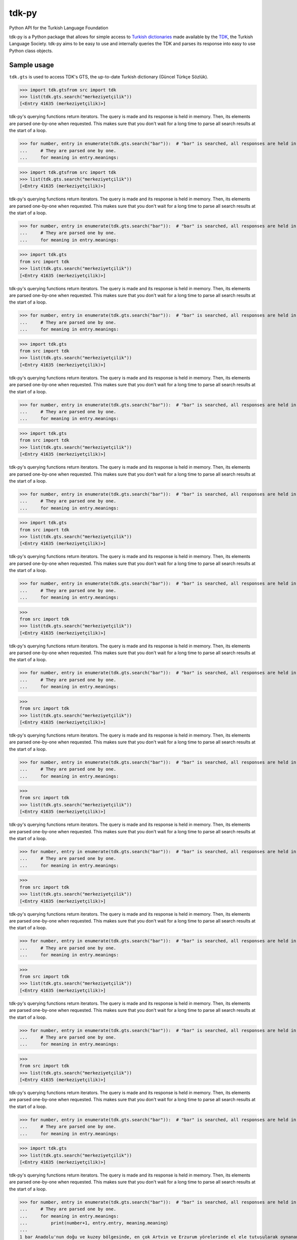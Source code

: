tdk-py
######
Python API for the Turkish Language Foundation

tdk-py is a Python package that allows for simple access to `Turkish dictionaries`_ made available by the TDK_, the Turkish Language Society.
tdk-py aims to be easy to use and internally queries the TDK and parses its response into easy to use Python class objects.

.. _Turkish dictionaries: https://sozluk.gov.tr
.. _TDK: https://www.tdk.gov.tr

Sample usage
============
``tdk.gts`` is used to access TDK's GTS, the up-to-date Turkish dictionary (Güncel Türkçe Sözlük).

>>> import tdk.gtsfrom src import tdk
>>> list(tdk.gts.search("merkeziyetçilik"))
[<Entry 41635 (merkeziyetçilik)>]

tdk-py's querying functions return iterators. The query is made and its response is held in memory.
Then, its elements are parsed one-by-one when requested.
This makes sure that you don't wait for a long time to parse all search results at the start of a loop.

>>> for number, entry in enumerate(tdk.gts.search("bar")):  # "bar" is searched, all responses are held in memory.
...     # They are parsed one by one.
...     for meaning in entry.meanings:

>>> import tdk.gtsfrom src import tdk
>>> list(tdk.gts.search("merkeziyetçilik"))
[<Entry 41635 (merkeziyetçilik)>]

tdk-py's querying functions return iterators. The query is made and its response is held in memory.
Then, its elements are parsed one-by-one when requested.
This makes sure that you don't wait for a long time to parse all search results at the start of a loop.

>>> for number, entry in enumerate(tdk.gts.search("bar")):  # "bar" is searched, all responses are held in memory.
...     # They are parsed one by one.
...     for meaning in entry.meanings:

>>> import tdk.gts
from src import tdk
>>> list(tdk.gts.search("merkeziyetçilik"))
[<Entry 41635 (merkeziyetçilik)>]

tdk-py's querying functions return iterators. The query is made and its response is held in memory.
Then, its elements are parsed one-by-one when requested.
This makes sure that you don't wait for a long time to parse all search results at the start of a loop.

>>> for number, entry in enumerate(tdk.gts.search("bar")):  # "bar" is searched, all responses are held in memory.
...     # They are parsed one by one.
...     for meaning in entry.meanings:

>>> import tdk.gts
from src import tdk
>>> list(tdk.gts.search("merkeziyetçilik"))
[<Entry 41635 (merkeziyetçilik)>]

tdk-py's querying functions return iterators. The query is made and its response is held in memory.
Then, its elements are parsed one-by-one when requested.
This makes sure that you don't wait for a long time to parse all search results at the start of a loop.

>>> for number, entry in enumerate(tdk.gts.search("bar")):  # "bar" is searched, all responses are held in memory.
...     # They are parsed one by one.
...     for meaning in entry.meanings:

>>> import tdk.gts
from src import tdk
>>> list(tdk.gts.search("merkeziyetçilik"))
[<Entry 41635 (merkeziyetçilik)>]

tdk-py's querying functions return iterators. The query is made and its response is held in memory.
Then, its elements are parsed one-by-one when requested.
This makes sure that you don't wait for a long time to parse all search results at the start of a loop.

>>> for number, entry in enumerate(tdk.gts.search("bar")):  # "bar" is searched, all responses are held in memory.
...     # They are parsed one by one.
...     for meaning in entry.meanings:

>>> import tdk.gts
from src import tdk
>>> list(tdk.gts.search("merkeziyetçilik"))
[<Entry 41635 (merkeziyetçilik)>]

tdk-py's querying functions return iterators. The query is made and its response is held in memory.
Then, its elements are parsed one-by-one when requested.
This makes sure that you don't wait for a long time to parse all search results at the start of a loop.

>>> for number, entry in enumerate(tdk.gts.search("bar")):  # "bar" is searched, all responses are held in memory.
...     # They are parsed one by one.
...     for meaning in entry.meanings:

>>>
from src import tdk
>>> list(tdk.gts.search("merkeziyetçilik"))
[<Entry 41635 (merkeziyetçilik)>]

tdk-py's querying functions return iterators. The query is made and its response is held in memory.
Then, its elements are parsed one-by-one when requested.
This makes sure that you don't wait for a long time to parse all search results at the start of a loop.

>>> for number, entry in enumerate(tdk.gts.search("bar")):  # "bar" is searched, all responses are held in memory.
...     # They are parsed one by one.
...     for meaning in entry.meanings:

>>>
from src import tdk
>>> list(tdk.gts.search("merkeziyetçilik"))
[<Entry 41635 (merkeziyetçilik)>]

tdk-py's querying functions return iterators. The query is made and its response is held in memory.
Then, its elements are parsed one-by-one when requested.
This makes sure that you don't wait for a long time to parse all search results at the start of a loop.

>>> for number, entry in enumerate(tdk.gts.search("bar")):  # "bar" is searched, all responses are held in memory.
...     # They are parsed one by one.
...     for meaning in entry.meanings:

>>>
from src import tdk
>>> list(tdk.gts.search("merkeziyetçilik"))
[<Entry 41635 (merkeziyetçilik)>]

tdk-py's querying functions return iterators. The query is made and its response is held in memory.
Then, its elements are parsed one-by-one when requested.
This makes sure that you don't wait for a long time to parse all search results at the start of a loop.

>>> for number, entry in enumerate(tdk.gts.search("bar")):  # "bar" is searched, all responses are held in memory.
...     # They are parsed one by one.
...     for meaning in entry.meanings:

>>>
from src import tdk
>>> list(tdk.gts.search("merkeziyetçilik"))
[<Entry 41635 (merkeziyetçilik)>]

tdk-py's querying functions return iterators. The query is made and its response is held in memory.
Then, its elements are parsed one-by-one when requested.
This makes sure that you don't wait for a long time to parse all search results at the start of a loop.

>>> for number, entry in enumerate(tdk.gts.search("bar")):  # "bar" is searched, all responses are held in memory.
...     # They are parsed one by one.
...     for meaning in entry.meanings:

>>>
from src import tdk
>>> list(tdk.gts.search("merkeziyetçilik"))
[<Entry 41635 (merkeziyetçilik)>]

tdk-py's querying functions return iterators. The query is made and its response is held in memory.
Then, its elements are parsed one-by-one when requested.
This makes sure that you don't wait for a long time to parse all search results at the start of a loop.

>>> for number, entry in enumerate(tdk.gts.search("bar")):  # "bar" is searched, all responses are held in memory.
...     # They are parsed one by one.
...     for meaning in entry.meanings:

>>>
from src import tdk
>>> list(tdk.gts.search("merkeziyetçilik"))
[<Entry 41635 (merkeziyetçilik)>]

tdk-py's querying functions return iterators. The query is made and its response is held in memory.
Then, its elements are parsed one-by-one when requested.
This makes sure that you don't wait for a long time to parse all search results at the start of a loop.

>>> for number, entry in enumerate(tdk.gts.search("bar")):  # "bar" is searched, all responses are held in memory.
...     # They are parsed one by one.
...     for meaning in entry.meanings:

>>> import tdk.gts
>>> list(tdk.gts.search("merkeziyetçilik"))
[<Entry 41635 (merkeziyetçilik)>]

tdk-py's querying functions return iterators. The query is made and its response is held in memory.
Then, its elements are parsed one-by-one when requested.
This makes sure that you don't wait for a long time to parse all search results at the start of a loop.

>>> for number, entry in enumerate(tdk.gts.search("bar")):  # "bar" is searched, all responses are held in memory.
...     # They are parsed one by one.
...     for meaning in entry.meanings:
...         print(number+1, entry.entry, meaning.meaning)
...
1 bar Anadolu'nun doğu ve kuzey bölgesinde, en çok Artvin ve Erzurum yörelerinde el ele tutuşularak oynanan, ağır ritimli bir halk oyunu
2 bar Danslı, içkili eğlence yeri
2 bar Ayaküstü içki içilen eğlence yeri
2 bar Amerikan bar
3 bar Hava basıncı birimi
4 bar Ateşten, mide bozukluğundan, ağızda, dil ve dişlerde meydana gelen acılık, pas
5 bar Halter sporunda ağırlığı oluşturan kiloları birbirine bağlayan metal çubuk

You can query suggestions for misspelt words or for other similar words.

>>> tdk.gts.get_suggestions("feldispat")
['feldspat', 'felekiyat', 'ispat']
>>> tdk.gts.get_suggestions("feldspat")
['espas', 'felah', 'felaket', 'felekiyat', 'fellah', 'felsefe', 'felsefi']

You can perform complex analyses very easily.
Let's see the distribution of entries by the number of maximum consecutive consonants.

>>> from tdk.tools import max_streak
>>> from tdk.alphabet import CONSONANTS
>>> annotated_list = [max_streak(word=x, targets=CONSONANTS) for x in tdk.gts.get_index()]
>>> for i in set(annotated_list):
...     print(i, annotated_list.count(i))
0 19
1 15199
2 73511
3 3605
4 68
5 5

License
=======
tdk-py's source code is provided under the `MIT License`_.

Copyright © 2021 Emre Özcan

.. _MIT License: LICENSE
